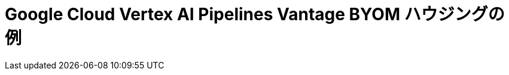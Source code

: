 =  Google Cloud Vertex AI Pipelines Vantage BYOM ハウジングの例
:description: Teradata Vantage をすぐに使いこなしましょう。機能について学びます。一般的なタスクのハウツーを検索します。サンプル ソース コードを調べます。
:keywords: データ ウェアハウス、クラウド データ ウェアハウス、コンピューティング ストレージの分離、teradata、vantage、クラウド データ プラットフォーム、Java アプリケーション、ビジネス インテリジェンス、エンタープライズ分析、ハイブリッド マルチクラウド、ビジネスの成果
:page-jupyterbook: true

